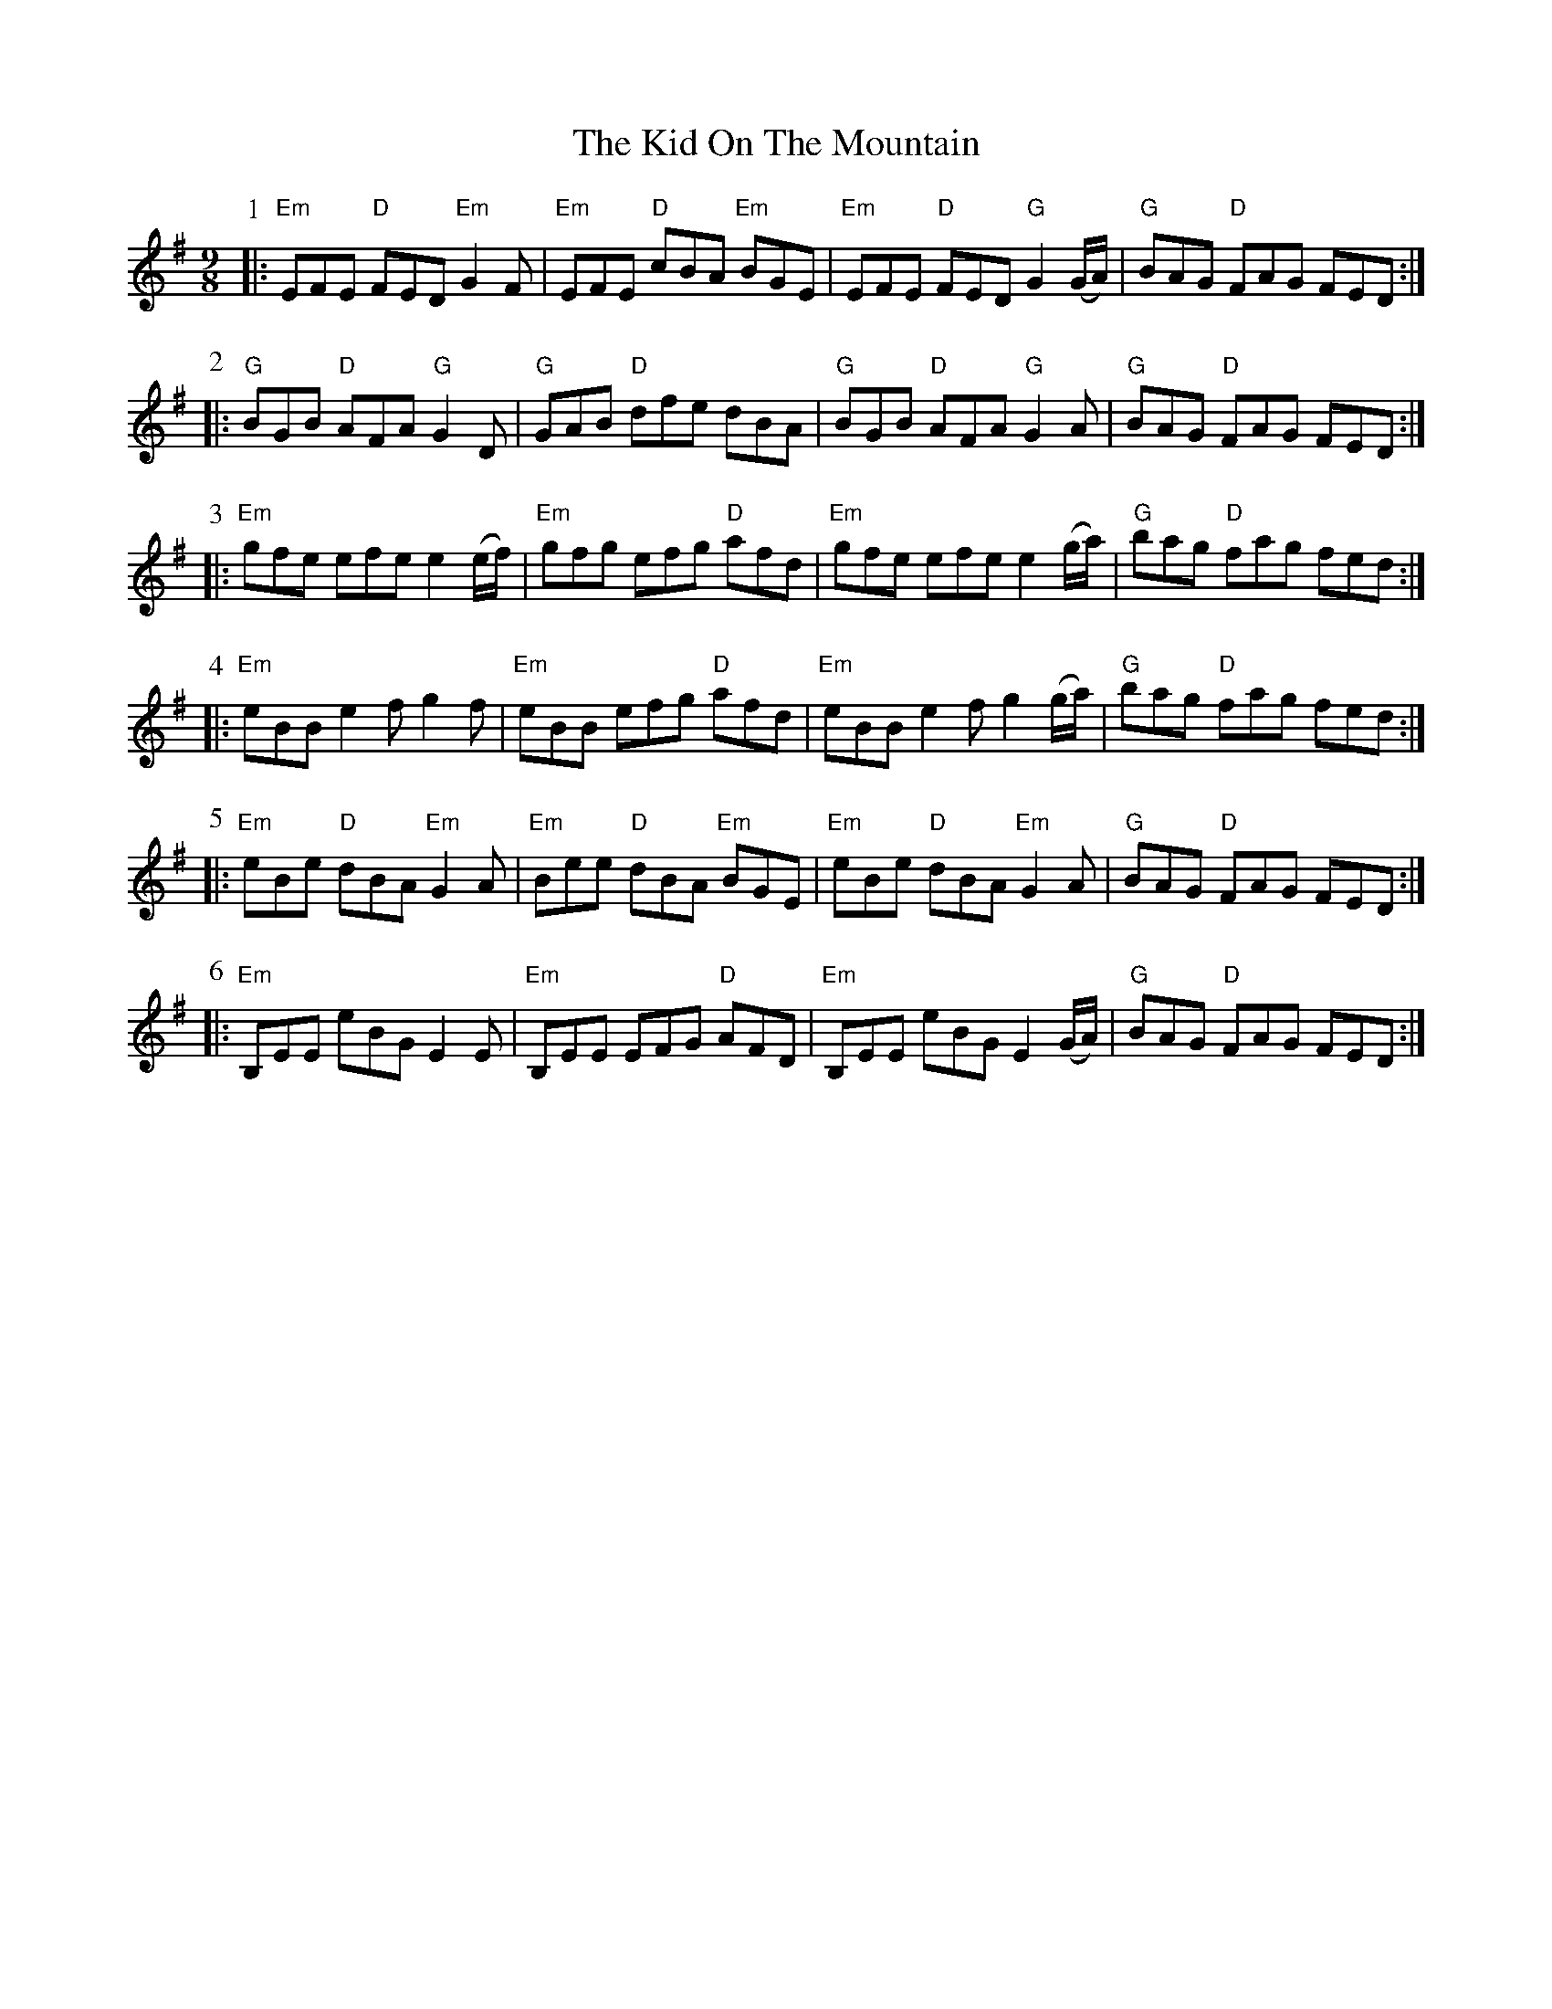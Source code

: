 X: 21510
T: Kid On The Mountain, The
R: slip jig
M: 9/8
K: Eminor
P:1
|:"Em"EFE "D"FED "Em"G2F|"Em"EFE "D"cBA "Em"BGE|"Em"EFE "D"FED "G"G2(G/A/)|"G"BAG "D"FAG FED:|
P:2
|:"G"BGB "D"AFA "G"G2 D|"G"GAB "D"dfe dBA|"G"BGB "D"AFA "G"G2 A|"G"BAG "D"FAG FED:|
P:3
|:"Em"gfe efe e2 (e/f/)|"Em"gfg efg "D"afd|"Em"gfe efe e2 (g/a/)|"G"bag "D"fag fed:|
P:4
|:"Em"eBB e2f g2f|"Em"eBB efg "D"afd|"Em"eBB e2f g2(g/a/)|"G"bag "D"fag fed:|
P:5
|:"Em"eBe "D"dBA "Em"G2A|"Em"Bee "D"dBA "Em"BGE|"Em"eBe "D"dBA "Em"G2A|"G"BAG "D"FAG FED:|
P:6
|:"Em"B,EE eBG E2E|"Em"B,EE EFG "D"AFD|"Em"B,EE eBG E2(G/A/)|"G"BAG "D"FAG FED:|

